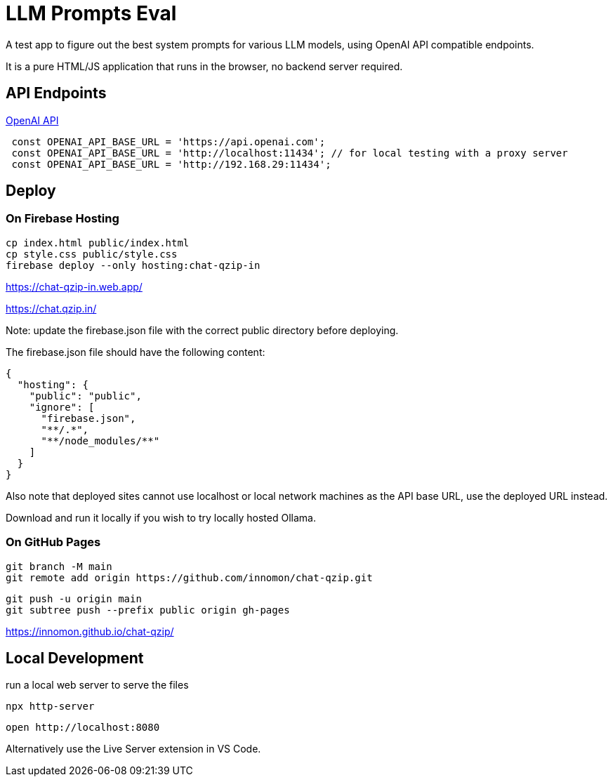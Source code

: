 = LLM Prompts Eval
A test app to figure out the best system prompts for various LLM models, using OpenAI API compatible endpoints.

It is a pure HTML/JS application that runs in the browser, no backend server required.

== API Endpoints

https://platform.openai.com/docs/api-reference/chat/create[OpenAI API]

```ts 

 const OPENAI_API_BASE_URL = 'https://api.openai.com';
 const OPENAI_API_BASE_URL = 'http://localhost:11434'; // for local testing with a proxy server
 const OPENAI_API_BASE_URL = 'http://192.168.29:11434';
```

== Deploy

=== On Firebase Hosting

 cp index.html public/index.html
 cp style.css public/style.css
 firebase deploy --only hosting:chat-qzip-in

https://chat-qzip-in.web.app/

https://chat.qzip.in/

Note: update the firebase.json file with the correct public directory before deploying.

The firebase.json file should have the following content:

 {
   "hosting": {
     "public": "public",
     "ignore": [
       "firebase.json",
       "**/.*",
       "**/node_modules/**"
     ]
   }
 }

Also note that deployed sites cannot use localhost or local network machines as the API base URL, use the deployed URL instead.

Download and run it locally if you wish to try locally hosted Ollama.

=== On GitHub Pages

 git branch -M main
 git remote add origin https://github.com/innomon/chat-qzip.git  

  git push -u origin main
  git subtree push --prefix public origin gh-pages

https://innomon.github.io/chat-qzip/

== Local Development  

run a local web server to serve the files

 npx http-server 

  open http://localhost:8080

Alternatively use the Live Server extension in VS Code.

